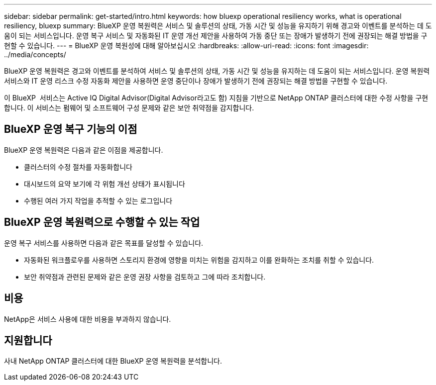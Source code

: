 ---
sidebar: sidebar 
permalink: get-started/intro.html 
keywords: how bluexp operational resiliency works, what is operational resiliency, bluexp 
summary: BlueXP 운영 복원력은 서비스 및 솔루션의 상태, 가동 시간 및 성능을 유지하기 위해 경고와 이벤트를 분석하는 데 도움이 되는 서비스입니다. 운영 복구 서비스 및 자동화된 IT 운영 개선 제안을 사용하여 가동 중단 또는 장애가 발생하기 전에 권장되는 해결 방법을 구현할 수 있습니다. 
---
= BlueXP 운영 복원성에 대해 알아보십시오
:hardbreaks:
:allow-uri-read: 
:icons: font
:imagesdir: ../media/concepts/


[role="lead"]
BlueXP 운영 복원력은 경고와 이벤트를 분석하여 서비스 및 솔루션의 상태, 가동 시간 및 성능을 유지하는 데 도움이 되는 서비스입니다. 운영 복원력 서비스와 IT 운영 리스크 수정 자동화 제안을 사용하면 운영 중단이나 장애가 발생하기 전에 권장되는 해결 방법을 구현할 수 있습니다.

이 BlueXP  서비스는 Active IQ Digital Advisor(Digital Advisor라고도 함) 지침을 기반으로 NetApp ONTAP 클러스터에 대한 수정 사항을 구현합니다. 이 서비스는 펌웨어 및 소프트웨어 구성 문제와 같은 보안 취약점을 감지합니다.



== BlueXP 운영 복구 기능의 이점

BlueXP 운영 복원력은 다음과 같은 이점을 제공합니다.

* 클러스터의 수정 절차를 자동화합니다
* 대시보드의 요약 보기에 각 위험 개선 상태가 표시됩니다
* 수행된 여러 가지 작업을 추적할 수 있는 로그입니다




== BlueXP 운영 복원력으로 수행할 수 있는 작업

운영 복구 서비스를 사용하면 다음과 같은 목표를 달성할 수 있습니다.

* 자동화된 워크플로우를 사용하면 스토리지 환경에 영향을 미치는 위험을 감지하고 이를 완화하는 조치를 취할 수 있습니다.
* 보안 취약점과 관련된 문제와 같은 운영 권장 사항을 검토하고 그에 따라 조치합니다.




== 비용

NetApp은 서비스 사용에 대한 비용을 부과하지 않습니다.



== 지원합니다

사내 NetApp ONTAP 클러스터에 대한 BlueXP 운영 복원력을 분석합니다.

